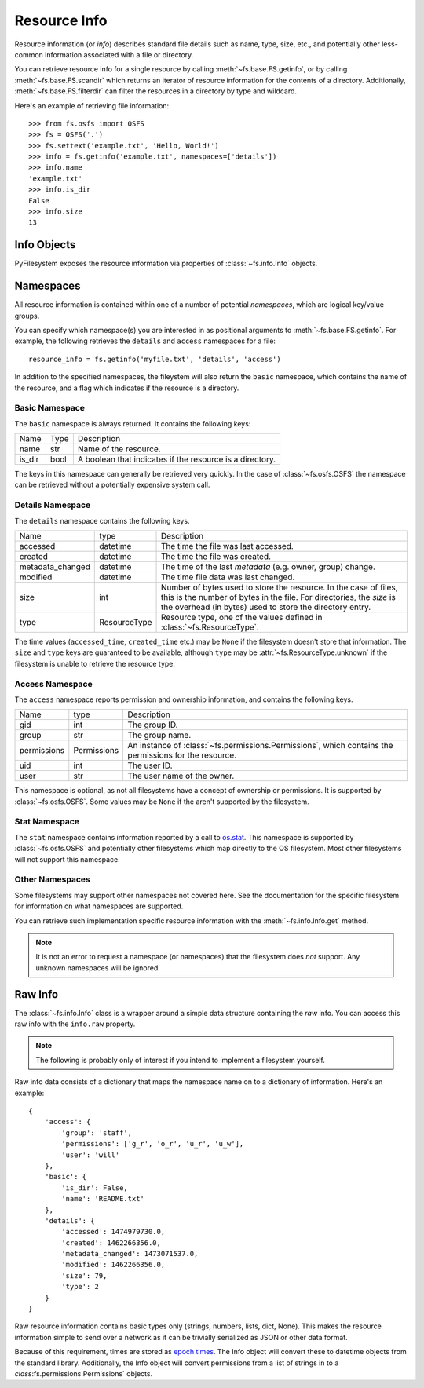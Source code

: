 ..  _info:

Resource Info
=============

Resource information (or *info*) describes standard file details such as
name, type, size, etc., and potentially other less-common information
associated with a file or directory.

You can retrieve resource info for a single resource by calling
:meth:`~fs.base.FS.getinfo`, or by calling  :meth:`~fs.base.FS.scandir`
which returns an iterator of resource information for the contents of
a directory. Additionally, :meth:`~fs.base.FS.filterdir` can filter the
resources in a directory by type and wildcard.

Here's an example of retrieving file information::

    >>> from fs.osfs import OSFS
    >>> fs = OSFS('.')
    >>> fs.settext('example.txt', 'Hello, World!')
    >>> info = fs.getinfo('example.txt', namespaces=['details'])
    >>> info.name
    'example.txt'
    >>> info.is_dir
    False
    >>> info.size
    13

Info Objects
------------

PyFilesystem exposes the resource information via properties of
:class:`~fs.info.Info` objects.


Namespaces
----------

All resource information is contained within one of a number of
potential *namespaces*, which are logical key/value groups.

You can specify which namespace(s) you are interested in as positional
arguments to :meth:`~fs.base.FS.getinfo`. For example, the following
retrieves the ``details`` and ``access`` namespaces for a file::

    resource_info = fs.getinfo('myfile.txt', 'details', 'access')

In addition to the specified namespaces, the fileystem will also return
the ``basic`` namespace, which contains the name of the resource, and a
flag which indicates if the resource is a directory.

Basic Namespace
~~~~~~~~~~~~~~~

The ``basic`` namespace is always returned. It contains the following
keys:

=============== =================== ===========================================
Name            Type                Description
--------------- ------------------- -------------------------------------------
name            str                 Name of the resource.
is_dir          bool                A boolean that indicates if the resource
                                    is a directory.
=============== =================== ===========================================

The keys in this namespace can generally be retrieved very quickly. In
the case of :class:`~fs.osfs.OSFS` the namespace can be retrieved without
a potentially expensive system call.

Details Namespace
~~~~~~~~~~~~~~~~~

The ``details`` namespace contains the following keys.

================ =================== ==========================================
Name             type                Description
---------------- ------------------- ------------------------------------------
accessed         datetime            The time the file was last accessed.
created          datetime            The time the file was created.
metadata_changed datetime            The time of the last *metadata* (e.g.
                                     owner, group) change.
modified         datetime            The time file data was last changed.
size             int                 Number of bytes used to store the
                                     resource. In the case of files,
                                     this is the number of bytes in the
                                     file. For directories, the *size* is
                                     the overhead (in bytes) used to store
                                     the directory entry.
type             ResourceType        Resource type, one of the values
                                     defined in :class:`~fs.ResourceType`.
================ =================== ==========================================

The time values (``accessed_time``, ``created_time`` etc.) may be
``None`` if the filesystem doesn't store that information. The ``size``
and ``type`` keys are guaranteed to be available, although ``type`` may
be :attr:`~fs.ResourceType.unknown` if the filesystem is unable to
retrieve the resource type.

Access Namespace
~~~~~~~~~~~~~~~~

The ``access`` namespace reports permission and ownership information,
and contains the following keys.

================ =================== ==========================================
Name             type                Description
---------------- ------------------- ------------------------------------------
gid              int                 The group ID.
group            str                 The group name.
permissions      Permissions         An instance of
                                     :class:`~fs.permissions.Permissions`, which
                                     contains the permissions for the resource.
uid              int                 The user ID.
user             str                 The user name of the owner.
================ =================== ==========================================

This namespace is optional, as not all filesystems have a concept of
ownership or permissions. It is supported by :class:`~fs.osfs.OSFS`. Some
values may be ``None`` if the aren't supported by the filesystem.

Stat Namespace
~~~~~~~~~~~~~~

The ``stat`` namespace contains information reported by a call to
`os.stat <https://docs.python.org/3.5/library/stat.html>`_. This
namespace is supported by :class:`~fs.osfs.OSFS` and potentially other
filesystems which map directly to the OS filesystem. Most other
filesystems will not support this namespace.


Other Namespaces
~~~~~~~~~~~~~~~~

Some filesystems may support other namespaces not covered here. See the
documentation for the specific filesystem for information on what
namespaces are supported.

You can retrieve such implementation specific resource information
with the :meth:`~fs.info.Info.get` method.

.. note::

    It is not an error to request a namespace (or namespaces) that the
    filesystem does *not* support. Any unknown namespaces will be
    ignored.

Raw Info
--------

The :class:`~fs.info.Info` class is a wrapper around a simple data
structure containing the *raw* info. You can access this raw info with
the ``info.raw`` property.

.. note::

    The following is probably only of interest if you intend to
    implement a filesystem yourself.

Raw info data consists of a dictionary that maps the namespace name on
to a dictionary of information. Here's an example::

    {
        'access': {
            'group': 'staff',
            'permissions': ['g_r', 'o_r', 'u_r', 'u_w'],
            'user': 'will'
        },
        'basic': {
            'is_dir': False,
            'name': 'README.txt'
        },
        'details': {
            'accessed': 1474979730.0,
            'created': 1462266356.0,
            'metadata_changed': 1473071537.0,
            'modified': 1462266356.0,
            'size': 79,
            'type': 2
        }
    }


Raw resource information contains basic types only (strings, numbers,
lists, dict, None). This makes the resource information simple to
send over a network as it can be trivially serialized as JSON or other
data format.

Because of this requirement, times are stored as
`epoch times <https://en.wikipedia.org/wiki/Unix_time>`_. The Info object
will convert these to datetime objects from the standard library.
Additionally, the Info object will convert permissions from a list of
strings in to a `class`:fs.permissions.Permissions` objects.

